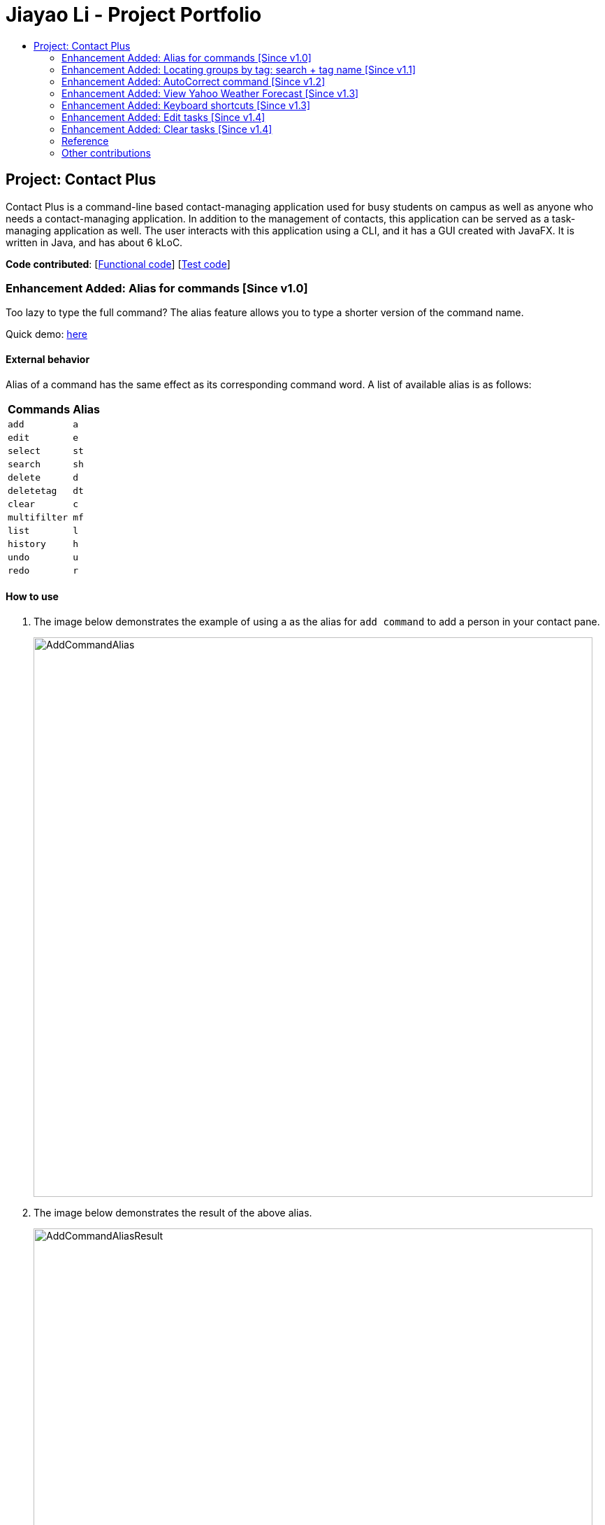= Jiayao Li - Project Portfolio
:toc:
:toc-title:
ifdef::env-github,env-browser[:outfilesuffix: .adoc]
:imagesDir: ../images
:stylesDir: ../stylesheets
:experimental:

== Project: Contact Plus
Contact Plus is a command-line based contact-managing application used for busy students on campus as well as anyone who needs a contact-managing application. In addition to the management of contacts, this application
can be served as a task-managing application as well. The user interacts with this application using a CLI, and it has a GUI created with JavaFX. It is written in Java, and has about 6 kLoC.

*Code contributed*: [https://github.com/CS2103AUG2017-W11-B1/main/blob/master/collated/main/JYL123.md[Functional code]] [https://github.com/CS2103AUG2017-W11-B1/main/blob/master/collated/test/JYL123.md[Test code]]

=== Enhancement Added: Alias for commands [Since v1.0]

Too lazy to type the full command? The alias feature allows you to type a shorter version of the command name.

Quick demo: link:#how-to-use-alias-command[here]

==== External behavior

Alias of a command has the same effect as its corresponding command word. A list of available alias is as follows:
|===
| *Commands* | *Alias*
| `add` | `a` +
| `edit` | `e` +
| `select` | `st` +
| `search` | `sh` +
| `delete` | `d` +
| `deletetag` | `dt` +
| `clear` | `c` +
| `multifilter` | `mf` +
| `list` | `l` +
| `history` | `h` +
| `undo` | `u` +
| `redo` | `r` +
|===

==== How to use [[how-to-use-alias-command]]
. The image below demonstrates the example of using `a` as the alias for `add command` to add a person in your contact pane.
+
image:AddCommandAlias.png[width="800"]

. The image below demonstrates the result of the above alias.
+
image:AddCommandAliasResult.png[width="800"]

==== Justification

1. Inevitably the command could be too long for users to memorise. With alias, the need for memorization of each command word is saved. Alias allows
users to simply memorize one or two alphabets to perform the feature on the application.

2. Aliases are much shorter than its corresponding command words, therefore it is more efficient to use than to use the command. Alias helps users to use the application efficiently.

3. As aliases improve efficiency and saves users from heavy memorization. It contributes to user-friendliness aspect of this application.

==== Implementation

Alias Mechanism

Alias in this application is a single alphabet or two alphabets. This purpose of alias is to save the labor of typing the full corresponding command words, therefore it is more efficient and easier to use.
The alias mechanism is implemented in `AddressBookParser`, and its main logic can be described by the following activity diagram:

image:AliasActivityDiagram.png[width="800"]

* `AddressBookParser` receives the input argument from users. +
* If the input argument is an alias, the corresponding command instance is created and command is processed. +
* If the input argument is a command word, the command instance is created, and the command is processed.

The code snippet is shown as follows:
[source,java]
----
case AddCommand.COMMAND_WORD: case AddCommand.COMMAND_WORD_ALIAS:
            return new AddCommandParser().parse(arguments);
----

==== Design Consideration

**Aspect:** Length of an alias +

**Alternative 1 (current choice):** Use one or two alphabets to represent a command, usually it is the first alphabet of its corresponding command word. +
**Pros:** Easy to memories the alias as it is the first letter of the command word. +
**Cons:** May be confusing when some command requires two alphabets for alias. This is because there will be overlapping alias when two command words have the same first letter.

**Alternative 2:** Use a fixed length of three alphabets for every alias +
**Pros:** The length for each alias is unformed. +
**Cons:** Three alphabets would be too long for commands like `add`. +

**Aspect:** Number of alias created +

**Alternative 1 (current choice):** Alias is only available for frequently used commands or long commands. +
**Pros:** Aliases for commonly used commands can save users' time and perform commands on Contact Plus efficiently. Also, aliases alleviate the labor of memorization of long commands for users. +
**Cons:** Not all commands have aliases. It is possible that when users want to use an alias for a rarely used command, it is not featured in Contact Plus. +

**Alternative 2:** Create aliases for all commands +
**Pros:** For every command, there is an alias associated to it. Users can feel free to use any aliases for any commands. +
**Cons:** It may be confusing for users if there are too many aliases. This is because aliases are short and similar. +


=== Enhancement Added:  Locating groups by tag: search + tag name [Since v1.1]
Searching a certain social group? or just search a certain group of persons? `search + tag name` can help you achieve this. +

Quick demo: link:#how-to-use-search-tag[here]

==== External behavior

All persons with the same tag given by the user will be displayed on the application. +

Command Format: `search KEYWORD [MORE_KEYWORDS]`, or `sh KEYWORD [MORE_KEYWORDS]`

****
* The search is case sensitive, e.g `Friends` will not match `friends`
* The order of the tags does not matter, e.g. `friends colleague` is the same as `colleague friends`
* You can search more than one tags, e.g. if `friends`, `family` are two tags in your application, you can do: `search friends family`
* Only full tag name will be accepted, e.g. `friends` will not match `fri`
* Result displays "Unknown tag" if no person has the tag
* Alias for `search` is `sh`
****

==== How to use [[how-to-use-search-tag]]

. Input the command to search contact of the same tag, e.g. friends.The image below gives you the correct command format:
+
image:SearchTagCommand.png[width="800"]

. The image below demonstrates the result of the above searching:
+
image:SearchTagResult.png[width="800"]
---

==== Examples
|===
| *Your input* | *Result*
| `search friends` | Returns the contacts with tag "friends", e.g. `John Alice` +
| `search friend family` | Returns the contacts with tag "friends" and "family", e.g. `John Alice David` +
| `search fri` | No match will be returned, `Unknown tag` is displayed. +
|===

==== Justification

One of the property of tagging is that it categorizes contacts in the list, therefore it is intuitive that users would like to search a group of users with the same tag.

==== Implementation

Search Groups By Tag Mechanism

The main logic for this mechanism lies in the class `NameWithTagContainsKeywordsPredicate.java`. This class compares the lists of tags from each person, and compare the list of tag with the set of tags given by users.
This class makes uses of the powerful function from stream. The logic follow can be demonstrated by using the following activity diagram:

image:SearchTagActivityDiagram.png[width="800"]

In order to provide you another perspective, the following sequence diagram shows you how `SearchCommand` interacts with other objects in the Contact Plus application:

image:SearchCommandSequenceDiagram.png[width="800"]

The following code snippet shows the main logic in Java code in `NameWithTagContainsKeywordsPredicate.java`:

[source,java]
----
@Override
    public boolean test(ReadOnlyPerson person) {
        Set<String> tagList = new HashSet<>();
        for (Tag tag : person.getTags()) {
            tagList.add(tag.getTagName());
        }

        return keywords.stream()
                .anyMatch(tagList::contains);
    }
----

==== Prerequisites/Dependencies
* The tag name entered by users must be valid, i.e. exist in Contact Plus for the command to work successfully, else error message will be popped out.

==== Design Consideration

**Aspect:** Number of tags allowed to be specified by users. +

**Alternative 1 (current choice):** Allow multiple tags to be entered by users +
**Pros:** Increases the flexibility of this search by tag feature. There would be no restriction on the number of tags to be entered. Users can specify as many valid tags as they want to. +
**Cons:** May not be obvious to users that they can enter multiple tag names. +

**Alternative 2:** Only allow users to search one tag name at a time +
**Pros:** It would be simpler for users to use this command as it is straight forward that they can only uindicate one command. +
**Cons:** Adds limitation to what users can do. +


=== Enhancement Added:  AutoCorrect command [Since v1.2]

If you misspelt a command, no worries, Contact Plus will autoCorrect misspelt command whose names start with the command entered from the user.
Application will notify you that the command entered is corrected and perform the corrected commmand. +

Quick demo: link:#how-to-use-autoCorrect[here]

==== External behavior
Corrects misspelt command whose names start with the command entered from the user.
Application will notify the user that the command entered is corrected and perform the corrected commmand. +

Command Format: [misspelt command] + [corresponding arguments needed for the command]

****
* The autoCorrect function will only work on the misspelt words with 2 alphebets/1 alphabet different from the correct spelling.
* The matching is case-insensitive, e.g. "sEarhC" is equals to "search".
* If no match is found, the application will display "Unknown command".
****

==============================================
NOTE: AutoCorrect is not designed for alias, in other words alias is excluded from autoCorrect.
==============================================

==== How to use [[how-to-use-autoCorrect]]
. The image below demonstrates the usage to autoCorrect "deleet".
+
image::AutoCorrectCommand.png[width="800"]

. The image below is the result returned by Contact Plus using the command above.
+
image::AutoCorrectResult.png[width="800"]

==== Examples

|===
| *Your input* |  *Result*
| `deleet` | will match to `delete`.
|  `del` | will not match to any command, application will display "Unkown command".
| `d` | will be matched to `delete` still as it is an alias.
| `m` | will not match to any command, application will display "Unkown command".
|===

==== Justification
It is often a problem that to ask users to retype their misspelt words. It would be a great feature if the application can autoCorrect these mistakes and allow users to use the application smoothly.

==== Implementation

AutoCorrect Mechanism

The `AutoCorrect` feature enables misspelt commands entered by users to be autoCorrected by the application,
and perform the correct command. The correction of the misspelt command is based on four types of prediction of the misspelt words, namely, addition of alphabets, deletion
of alphabets, transposing of alphabets and Substitution of alphabets. For the sake of efficiency, the link:#edit-distance[edit distance] is limited to 2 (refer to `editDistance1`, and `checkMisspeltWords`).

The logic flow of `AutoCorrect` can be loosely described by the following image:

image:AutoCorrectFlow.png[width="800"]

This is an example of how the misspelt words are predicted by adding one more alphabet:
[source,java]
----
//Adding any one character (from the alphabet) anywhere in the word.
        for (int i = 0; i <= formattedWord.length(); i++) {
            for (int j = 0; j < alphabet.length(); j++) {
                String newWord = formattedWord.substring(0, i) + alphabet.charAt(j)
                        + formattedWord.substring(i, formattedWord.length());
                results.add(newWord);
            }
        }
----

Auto-Correct is only utilized in `AddressBoonParser` class to check each input command, and correct the misspelt command which has an link:#edit-distance[edit distance] smaller than or equal to 2.
The following diagram shows the interaction between `AutoCorrect` and `AddressBookParser` class:

image::AddressBookParser.SequenceDiagram.png[width="800"]

==== Prerequisites/Dependencies

* The `COMMAND_WORD` for every available command must be added to the `getCommandPool` method for the command to be auto-corrected.
* AutoCorrect will only work for misspelt words within link:#edit-distance[edit distance] of 2.
* AutoCorrect is based on four types of prediction of misspelt words, namely, addition, deletion, switch, and substitution.
* Alias will not be autoCorrected as it consists only one or two alphabets.
* The logic for autoCorrecting commands is implemented in AutoCorrectCommand class.

==== Design Consideration

**Aspect:** Implementation of `AutoCorrect` +

**Alternative 1 (current choice):** Consider edit distance is 2 and the command is predicted based on the first alphabet. +
**Pros:** The speed of searching is improved by implementing matching command by the first alphabet as the first alphabet entered by users is often correct.
Edit distance 2 allows a considerable number of commands to be corrected by the application. +
**Cons:** The prediction by first alphabet limits the autoCorrection on those commands that have first alphabet wrong.
Edit distance 2 does not cover many other misspelt commands. +

**Alternative 2:** Read all the available file from an external file when the application begins. +
**Pros:** It would be easier for developers to maintain the autoCorrect feature as it is easier to update new commands into a file rather than in a method. +
**Cons:** It would not be able to utilise `COMMAND_WORD` defined in each command class
as it is a good practice to reused what is already defined and extend its usage (Close to modification and Open to extension Principle). +

=== Enhancement Added:  View Yahoo Weather Forecast [Since v1.3]

==== External behavior
This feature is for you to view weather forecast on Yahoo Weather page. +
Accessible from  kbd:[File] dropdown list, kbd:[Weather Forecast] menu item.

Quick demo: link:#how-to-use-Yahoo[here]

==== How to use [[how-to-use-Yahoo]]
. The button kbd:[Weather Forecast] is located as the image shown below.
+
image::WeatherForecastButton.png[width="800"]

. The expected page would be as follows:
+
image::WeatherForecast.png[width="800"]

==== Justification

The aim of ou project is to provide a set of comprehensive services for users. Considering their daily needs, it is reasonable to include Yahhoo Weather Forecast and Yahoo News in the application so that users do not have to navigate to the browser again to retireve those information.

==== Implementation

Yahoo Weather Mechanism

The Yahoo weather information display is aided by the external library "yahoo-weather-java-api:2.0.2". This library queries data from Yahoo Weather API, and the application display the information returned by calling the library functions with
a simple string parser method to format the data return. The formatted data is displayed on the `StatusFooterBar`. +

The query of weather information is closely related to the location. The location is specified by WOEID, so in this application we take the link:#WOEID[WOEID] of Singapore by default. +

[source,java]
----
private final String woeid = "1062617";
----

The API method is called, and data returned as follows:

[source,java]
----
YahooWeatherService service = new YahooWeatherService();
Channel channel = service.getForecast(woeid, DegreeUnit.CELSIUS);

return conditionStringParser(channel.getItem().getCondition().toString());
----

Yahoo Weather information can be seen from `statusFootBar` too, as follows:

image::YahooWeatherFootBar.png[width="800"]
---

==== Prerequisites/Dependencies

* This feature has a strong dependency on Yahoo Weather Server. Some exceptions or assertions should be implemented to prevent the failure of the application
due to the failure of Yahoo Weather Server. +

=== Enhancement Added:  Keyboard shortcuts [Since v1.3]
If the commands are too long for you to type, keyboard shortcuts are designed for you.

Quick demo: link:#how-to-use-shortcut[here]

==== External behavior
Keyboard shortcuts enables users to quickly get the command words without heavy memorization. +
Format: kbd:[CONTROL] + kbd:[KEY]

==============================================
NOTE: The keyborad shortcuts are created only for commands with heavy text input or frequently used commands.
==============================================

==== How to use [[how-to-use-shortcut]]

|===
| *Command* | *Keyboard shortcut*
| `add` | kbd:[control] + kbd:[a]/kbd:[A]
| `multifilter` | kbd:[control] + kbd:[m]/kbd:[M]
| `edit` | kbd:[control] + kbd:[e]/kbd:[E]
| `search` | kbd:[control] + kbd:[s]/kbd:[S]
| `delete` | kbd:[control] + kbd:[d]/kbd:[D]
| `find` | kbd:[control] + kbd:[f]/kbd:[F]
| `clear` | kbd:[control] + kbd:[c]/kbd:[C]
|===

==== Justification
Keyboard shortcuts are implemented with the purpose to allow users to input their command efficiently. Users do not have to memorize the command words if they fnd it is difficult for them to do so.

==== Implementation
Keyboard Shortcuts Mechanism

The detection of keyboard shortcut is detected in the `CommandBox.java` class. In the method `handleKeyPress`, multiple key press situations are listed there and to handle the correct key pressed by users.
The code snippet is shown as follows:

[source,java]
----
// Handles cases where multiple keys are pressed simultaneously
        String getAlphabetPressed = keyEvent.getCode().toString();
        logger.info(getAlphabetPressed);

        if (keyEvent.getCode().isLetterKey() && keyEvent.isControlDown()) {
            //keyboard shortcut for input text heavy command
            switch (getAlphabetPressed) {
            case "A":
                keyEvent.consume();
                commandTextField.setText(AddCommand.COMMAND_WORD);
                break;
            case "D":
                keyEvent.consume();
                commandTextField.setText(DeleteCommand.COMMAND_WORD);
                break;
             ....
             //and many other cases
             default:
                  //do nothing
            }
        }
----

==== Design Consideration

**Aspect:** Implementation of Keyborad shortcuts +

**Alternative 1 (current choice):** Only frequently used commands have its keyboard shortcuts. +
**Pros:** Allow users to complete their input command faster by directly pressing the shortcuts. +
**Cons:** For some commands, users are not allowed to use keyboard shortcuts This is inconvenient. +

**Alternative 2:** Give every command its keyboard shortcuts. +
**Pros:** Users can use shortcut for every command freely. +
**Cons:** It would be confusing to have to memorise many shortcuts. +

**Aspect:** Select keys for keyboard shortcuts +

**Alternative 1 (current choice):** Use kbd:[control] and teh first alphabet for the command shortcut. +
**Pros:** It is very easy for use to memorise the shortcut for the command as we use the first alphabet of the command. Also, we use kbd:[control] which may users are familiar with. +
**Cons:** If users have their personal preference for keyboard shortcuts,they cannot set their favorite keys. +

**Alternative 2:** Use one key for keyboard shortcut for a certain command. +
**Pros:** It may be easy for some users to memorise as it only quires one key for a shortcut. +
**Cons:** Many users may not used to this  one-key shortcut as the majority of users are used to use kbd:[control] as part of keyboard shortcut. +

=== Enhancement Added:  Edit tasks [Since v1.4]

If you have recorded your task on Contact Plus application, and now you want to make some modification to it, you should use `ediitask`. +

Quick demo: link:#how-to-use-edit-task[here]

==== External behavior

To edit your tasks, first you should learn how to list task. Listing tasks is for you to get the index of the task you indent to edit.
Then use "edittask" command with its index to edit the task. The format is as follows:
Format: `edittask INDEX d/DESCRIPTION priority/PRIORITY(0/1/2) on DUE DATE(dd/MM/yyyy)`

*****
* Index mist be a positive number.
* At least one field (either priority or due date) has to be specified.
* Description field is not editable. The only way to edit the description is to create a new task.
*****

==== How to use [[how-to-use-edit-task]]

. Enter the command, the index of the task, and the details you wish to edit with its prefix. In this example, we wish to edit the priority of the tsk indexed as no.1 in the liast of tasks. The following image shows you the correct command format:
+
image:EditTaskStep1.png[width="800"]

. The application will give you conformation information displayed. Please refer to the image below for an example:
+
image:EditTaskStep2.png[width="800"]

==== Example

|===
| *Your input* | Result
| `edittask 1 prioroty/1` | The application will display "Edited task: " + the details of the task you just edited. +
| `edittask 1 on 12/11/2019` | The application will display "Edited task: " + the details of the task you just edited. +
| `edittask 1 pr/1 on 12/11/2019` | This command edits the priority and due date for the task indexed no.1. The application will display the confirmation message: "Edited task: " + the details of the task you just edited. +
|===

==== Justification

It is considerable to allow users to be able oto edit their tasks, and it is a common feature that every task application should have.

==== Implementation

Edit Task Mechanism

The `edit task` is facilitated by EditTaskCommand class. It allows users to edit tasks in the address book with a description, the level of priority as well as the due date. The tasks added will be shown on the stickies in the address book.

The command word for editing a task is `edittask`. When users key in the command word, together with valid description, priority and due date, the values will be passed into parseCommand() function in the AddressBookParser class.

The basic logic flow for `edittask` is displayed in the following activity diagram:

image:EditTaskMainFlow.png[width="800"]

To provide you another perspective, the interaction of `EditTaskCommand` with other objects in Contact Plus Application is displayed in the following sequence diagram:
image:EditTaskSequenceDiagram.png[width="800"]

==== Prerequisites/Dependencies

* The `getFilteredTaskList()` method in `Logic` class must return a list of `ReadOnlyTasks` containing
the tasks in the address book.
* The `updateTask()` method in model must be able to accept a `ReadOnlyTask` as input and
delete it from the address book.

==== Design Consideration

**Aspect:** Fields to be editable. +

**Alternative 1 (current choice):** Allow priority and due date to be editable but not description.
**Pros:** It is logically clear that only the priority and due date of a task can be edited. Changing the description of the task essentially means to create a new task.
**Cons:** May be not convenient for users who want to edit description of the task as well.

**Alternative 2:** Only allow users to edit all three fields, description, priority and due date.
**Pros:** This provides larger flexibility for users to edit any part of the given task.
**Cons:** Logically it may not make sense to be able to edit description of the task.

=== Enhancement Added:  Clear tasks [Since v1.4]
If you want to clear all our tasks on Contact Plus application as you have accomplished all of them, you can use `cleartask`.

Quick demo: link:#how-to-use-clear-task[here]

==== External behavior

To clear your task list, "cleartask" is the command to use. The format is as follows:
Format: `cleartask`

==============================================
NOTE: You can perform command `undo`, if you accidentally clear your task list.
==============================================

==== How to use [[how-to-use-clear-task]]
. Enter the command "cleartask". Please refer to the image below for an example:
+
image:ClearTaskStep1.png[width="800"]

. Confirmation message will be displayed. Please refer to the image below for an example:
+
image:ClearTaskStep2.png[width="800"]

==== Example

|===
| *Your input* | Result
| `cleartask` | "Task list has been cleared." will be displayed on the window +
|===

==== Justification

It is considerable to allow users to be able to clear their tasks when the stake of the task is too high. `clear task` helps users to clear their task panel.

==== Implementation

Clear Task Mechanism

The `clear task` is facilitated by ClearTaskCommand class. It allows users to clear tasks in the address book.

The command word for listing a task is `cleartask`. When users key in the command word, the command word `cleartask` is passed into AddressBookParser class, and the corresponding `ClearTaskCommand` is created and subsequently its function executeUndoableCommand() will clear the tasks from addressbook.xml.

The basic main flow for `cleartask` is as follows:

image:listTaskActivityDiagram.png[width="800"]

To provide you another perspective, the following sequence diagram of `CleaTaskCommand` displays its interaction with the objects in teh Contact Plus application:
image:ClearTaskSequenceDiagram.png[width="800"]

==== Prerequisites/Dependencies

* The `getFilteredTaskList()` method in `Logic` class must return a list of `ReadOnlyTasks` containing
the tasks in the address book.
* The `deleteTask()` method in model must be able to accept a `ReadOnlyTask` as input and
delete it from the address book.

=== Reference

[[edit-distance]]
Edit-distance

....
Edit distance is a way of quantifying how dissimilar two strings (e.g., words)
are to one another by counting the minimum number of operations required to
transform one string into the other.
....

[[WOEID]]
WOEID

....
A WOEID (Where On Earth IDentifier) is a unique 32-bit reference identifier,
originally defined by GeoPlanet and now assigned by Yahoo!, that identifies any feature on Earth.
....

=== Other contributions

* Updated the icon images for email, phone number, and address. (Pull requests https://github.com/CS2103AUG2017-W11-B1/main/pull/162/commits/19c74676b0ffaa65b9c25daba5cf606836b2e75d[#162])
* Updated GUI statusFootBar to display weather broadcast. (Pull request https://github.com/CS2103AUG2017-W11-B1/main/pull/112[#112])
